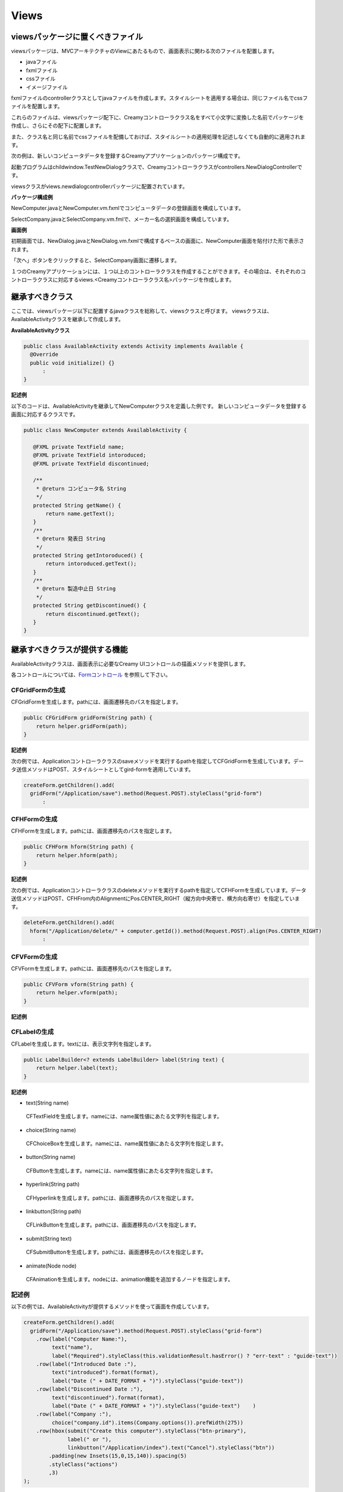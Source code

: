 =============================================
Views
=============================================

viewsパッケージに置くべきファイル
=============================================
viewsパッケージは、MVCアーキテクチャのViewにあたるもので、画面表示に関わる次のファイルを配置します。

* javaファイル
* fxmlファイル
* cssファイル
* イメージファイル

fxmlファイルのcontrollerクラスとしてjavaファイルを作成します。スタイルシートを適用する場合は、同じファイル名でcssファイルを配置します。

これらのファイルは、viewsパッケージ配下に、Creamyコントローラクラス名をすべて小文字に変換した名前でパッケージを作成し、さらにその配下に配置します。

また、クラス名と同じ名前でcssファイルを配備しておけば、スタイルシートの適用処理を記述しなくても自動的に適用されます。


次の例は、新しいコンピュータデータを登録するCreamyアプリケーションのパッケージ構成です。

起動プログラムはchildwindow.TestNewDialogクラスで、Creamyコントローラクラスがcontrollers.NewDialogControllerです。

viewsクラスがviews.newdialogcontrollerパッケージに配置されています。

**パッケージ構成例**

.. image:: views.newdialogcontroller.png

NewComputer.javaとNewComputer.vm.fxmlでコンピュータデータの登録画面を構成しています。

SelectCompany.javaとSelectCompany.vm.fmlで、メーカー名の選択画面を構成しています。


**画面例**

初期画面では、NewDialog.javaとNewDialog.vm.fxmlで構成するベースの画面に、NewComputer画面を貼付けた形で表示されます。

.. image:: NewComputer.png
    :width: 500px

「次へ」ボタンをクリックすると、SelectCompany画面に遷移します。

.. image:: SelectCompany.png
    :width: 500px



１つのCreamyアプリケーションには、１つ以上のコントローラクラスを作成することができます。その場合は、それぞれのコントローラクラスに対応するviews.<Creamyコントローラクラス名>パッケージを作成します。


継承すべきクラス
=============================================
ここでは、viewsパッケージ以下に配置するjavaクラスを総称して、viewsクラスと呼びます。
viewsクラスは、AvailableActivityクラスを継承して作成します。

**AvailableActivityクラス**

.. code-block:: java

  public class AvailableActivity extends Activity implements Available {
    @Override
    public void initialize() {}
	:
  }

**記述例**

以下のコードは、AvailableActivityを継承してNewComputerクラスを定義した例です。
新しいコンピュータデータを登録する画面に対応するクラスです。

.. code-block:: java

 public class NewComputer extends AvailableActivity {
    
    @FXML private TextField name;
    @FXML private TextField intoroduced;
    @FXML private TextField discontinued;
    
    /**
     * @return コンピュータ名 String
     */
    protected String getName() {
        return name.getText();
    }
    /**
     * @return 発表日 String
     */
    protected String getIntoroduced() {
        return intoroduced.getText();
    }
    /**
     * @return 製造中止日 String
     */
    protected String getDiscontinued() {
        return discontinued.getText();
    }
 }


継承すべきクラスが提供する機能
=============================================
AvailableActivityクラスは、画面表示に必要なCreamy UIコントロールの描画メソッドを提供します。

各コントロールについては、`Formコントロール <form_control.html>`_ を参照して下さい。



CFGridFormの生成
******************

CFGridFormを生成します。pathには、画面遷移先のパスを指定します。

.. code-block:: java

    public CFGridForm gridForm(String path) {
        return helper.gridForm(path);
    }

**記述例**

次の例では、Applicationコントローラクラスのsaveメソッドを実行するpathを指定してCFGridFormを生成しています。データ送信メソッドはPOST、スタイルシートとしてgird-formを適用しています。

.. code-block:: java

  createForm.getChildren().add(
    gridForm("/Application/save").method(Request.POST).styleClass("grid-form")
 	:


CFHFormの生成
******************

CFHFormを生成します。pathには、画面遷移先のパスを指定します。

.. code-block:: java

    public CFHForm hform(String path) {
        return helper.hform(path);
    }

**記述例**

次の例では、Applicationコントローラクラスのdeleteメソッドを実行するpathを指定してCFHFormを生成しています。データ送信メソッドはPOST、CFHFrom内のAlignmentにPos.CENTER_RIGHT（縦方向中央寄せ、横方向右寄せ）を指定しています。

.. code-block:: java

  deleteForm.getChildren().add(
    hform("/Application/delete/" + computer.getId()).method(Request.POST).align(Pos.CENTER_RIGHT)
 	:

CFVFormの生成
******************

CFVFormを生成します。pathには、画面遷移先のパスを指定します。

.. code-block:: java

    public CFVForm vform(String path) {
        return helper.vform(path);
    }

**記述例**


CFLabelの生成
******************

CFLabelを生成します。textには、表示文字列を指定します。

.. code-block:: java

    public LabelBuilder<? extends LabelBuilder> label(String text) {
        return helper.label(text);
    }

**記述例**


* text(String name) CFTextFieldを生成します。nameには、name属性値にあたる文字列を指定します。 * choice(String name) CFChoiceBoxを生成します。nameには、name属性値にあたる文字列を指定します。
* button(String name) CFButtonを生成します。nameには、name属性値にあたる文字列を指定します。* hyperlink(String path)
 CFHyperlinkを生成します。pathには、画面遷移先のパスを指定します。* linkbutton(String path) CFLinkButtonを生成します。pathには、画面遷移先のパスを指定します。* submit(String text) CFSubmitButtonを生成します。pathには、画面遷移先のパスを指定します。* animate(Node node)
 CFAnimationを生成します。nodeには、animation機能を追加するノードを指定します。

記述例
***********
以下の例では、AvailableActivityが提供するメソッドを使って画面を作成しています。

.. code-block:: java
 
  createForm.getChildren().add(
    gridForm("/Application/save").method(Request.POST).styleClass("grid-form")
      .row(label("Computer Name:"),
           text("name"),
           label("Required").styleClass(this.validationResult.hasError() ? "err-text" : "guide-text"))
      .row(label("Introduced Date :"),
           text("introduced").format(format),
           label("Date (" + DATE_FORMAT + ")").styleClass("guide-text"))
      .row(label("Discontinued Date :"),
           text("discontinued").format(format),
           label("Date (" + DATE_FORMAT + ")").styleClass("guide-text")    )
      .row(label("Company :"),
           choice("company.id").items(Company.options()).prefWidth(275))
      .row(hbox(submit("Create this computer").styleClass("btn-primary"),
                label(" or "),
                linkbutton("/Application/index").text("Cancel").styleClass("btn"))
          .padding(new Insets(15,0,15,140)).spacing(5)
          .styleClass("actions")
          ,3)
  );
 



FXMLの書き方（簡単なもの）
=============================================
`Introduction to FXML <http://docs.oracle.com/javafx/2/api/javafx/fxml/doc-files/introduction_to_fxml.html#overview>`_ のように書きたい。


.. code-block:: html
 
 <html>
 </html>

Creamy独自の記述方法の説明
=============================================
